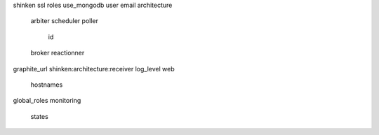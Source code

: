 shinken
ssl
roles
use_mongodb
user
email
architecture
	arbiter
	scheduler
	poller
		id
	broker
	reactionner
graphite_url
shinken:architecture:receiver
log_level
web
	hostnames
global_roles
monitoring
	states


